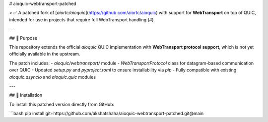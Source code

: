 # aioquic-webtransport-patched

> ✅ A patched fork of [`aiortc/aioquic`](https://github.com/aiortc/aioquic) with support for **WebTransport** on top of QUIC, intended for use in projects that require full WebTransport handling (#).

---

## 📌 Purpose

This repository extends the official `aioquic` QUIC implementation with **WebTransport protocol support**, which is not yet officially available in the upstream.

The patch includes:
- `aioquic/webtransport/` module
- `WebTransportProtocol` class for datagram-based communication over QUIC
- Updated `setup.py` and `pyproject.toml` to ensure installability via `pip`
- Fully compatible with existing `aioquic.asyncio` and `aioquic.quic` modules

---

## 🔧 Installation

To install this patched version directly from GitHub:

```bash
pip install git+https://github.com/akshatshaha/aioquic-webtransport-patched.git@main
